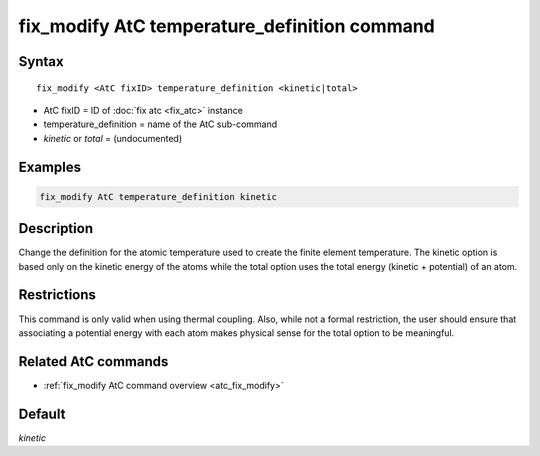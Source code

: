 .. index:: fix_modify AtC temperature_definition

fix_modify AtC temperature_definition command
=============================================

Syntax
""""""

.. parsed-literal::

   fix_modify <AtC fixID> temperature_definition <kinetic|total>

* AtC fixID = ID of :doc:`fix atc <fix_atc>` instance
* temperature_definition = name of the AtC sub-command
* *kinetic* or *total* = (undocumented)

Examples
""""""""

.. code-block:: LAMMPS

   fix_modify AtC temperature_definition kinetic

Description
"""""""""""

Change the definition for the atomic temperature used to create the
finite element temperature.  The kinetic option is based only on the
kinetic energy of the atoms while the total option uses the total energy
(kinetic + potential) of an atom.

Restrictions
""""""""""""

This command is only valid when using thermal coupling.  Also, while not
a formal restriction, the user should ensure that associating a
potential energy with each atom makes physical sense for the total
option to be meaningful.

Related AtC commands
""""""""""""""""""""

- :ref:`fix_modify AtC command overview <atc_fix_modify>`

Default
"""""""

*kinetic*
